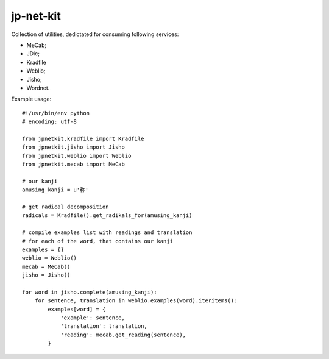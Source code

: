 ==========
jp-net-kit
==========

Collection of utilities, dedictated for consuming following services:

* MeCab;

* JDic;

* Kradfile

* Weblio;

* Jisho;

* Wordnet.


Example usage::

    #!/usr/bin/env python
    # encoding: utf-8

    from jpnetkit.kradfile import Kradfile
    from jpnetkit.jisho import Jisho
    from jpnetkit.weblio import Weblio
    from jpnetkit.mecab import MeCab

    # our kanji
    amusing_kanji = u'称'

    # get radical decomposition
    radicals = Kradfile().get_radikals_for(amusing_kanji)

    # compile examples list with readings and translation
    # for each of the word, that contains our kanji
    examples = {}
    weblio = Weblio()
    mecab = MeCab()
    jisho = Jisho()

    for word in jisho.complete(amusing_kanji):
        for sentence, translation in weblio.examples(word).iteritems():
            examples[word] = {
                'example': sentence,
                'translation': translation,
                'reading': mecab.get_reading(sentence),
            }
